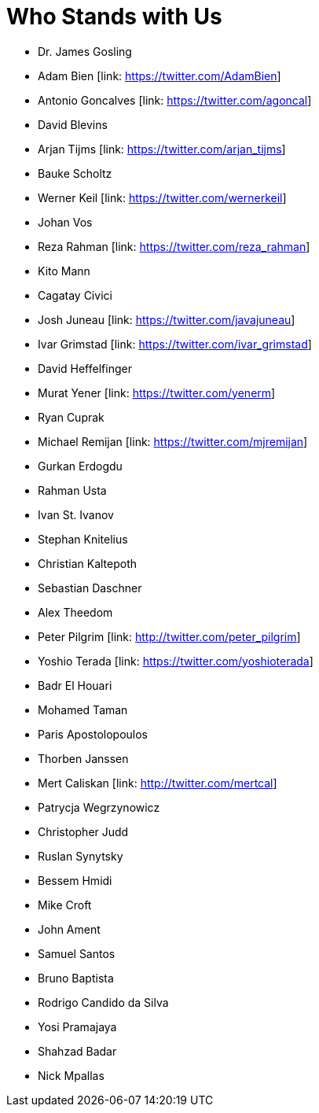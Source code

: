 = Who Stands with Us

* Dr. James Gosling
* Adam Bien [link: https://twitter.com/AdamBien]
* Antonio Goncalves [link: https://twitter.com/agoncal]
* David Blevins
* Arjan Tijms [link: https://twitter.com/arjan_tijms]
* Bauke Scholtz
* Werner Keil [link: https://twitter.com/wernerkeil]
* Johan Vos
* Reza Rahman [link: https://twitter.com/reza_rahman]
* Kito Mann
* Cagatay Civici
* Josh Juneau [link: https://twitter.com/javajuneau]
* Ivar Grimstad [link: https://twitter.com/ivar_grimstad]
* David Heffelfinger
* Murat Yener [link: https://twitter.com/yenerm]
* Ryan Cuprak
* Michael Remijan [link: https://twitter.com/mjremijan]
* Gurkan Erdogdu
* Rahman Usta
* Ivan St. Ivanov
* Stephan Knitelius
* Christian Kaltepoth
* Sebastian Daschner
* Alex Theedom
* Peter Pilgrim [link: http://twitter.com/peter_pilgrim]
* Yoshio Terada [link: https://twitter.com/yoshioterada]
* Badr El Houari
* Mohamed Taman
* Paris Apostolopoulos
* Thorben Janssen
* Mert Caliskan [link: http://twitter.com/mertcal]
* Patrycja Wegrzynowicz
* Christopher Judd
* Ruslan Synytsky
* Bessem Hmidi
* Mike Croft
* John Ament
* Samuel Santos
* Bruno Baptista
* Rodrigo Candido da Silva
* Yosi Pramajaya
* Shahzad Badar
* Nick Mpallas
